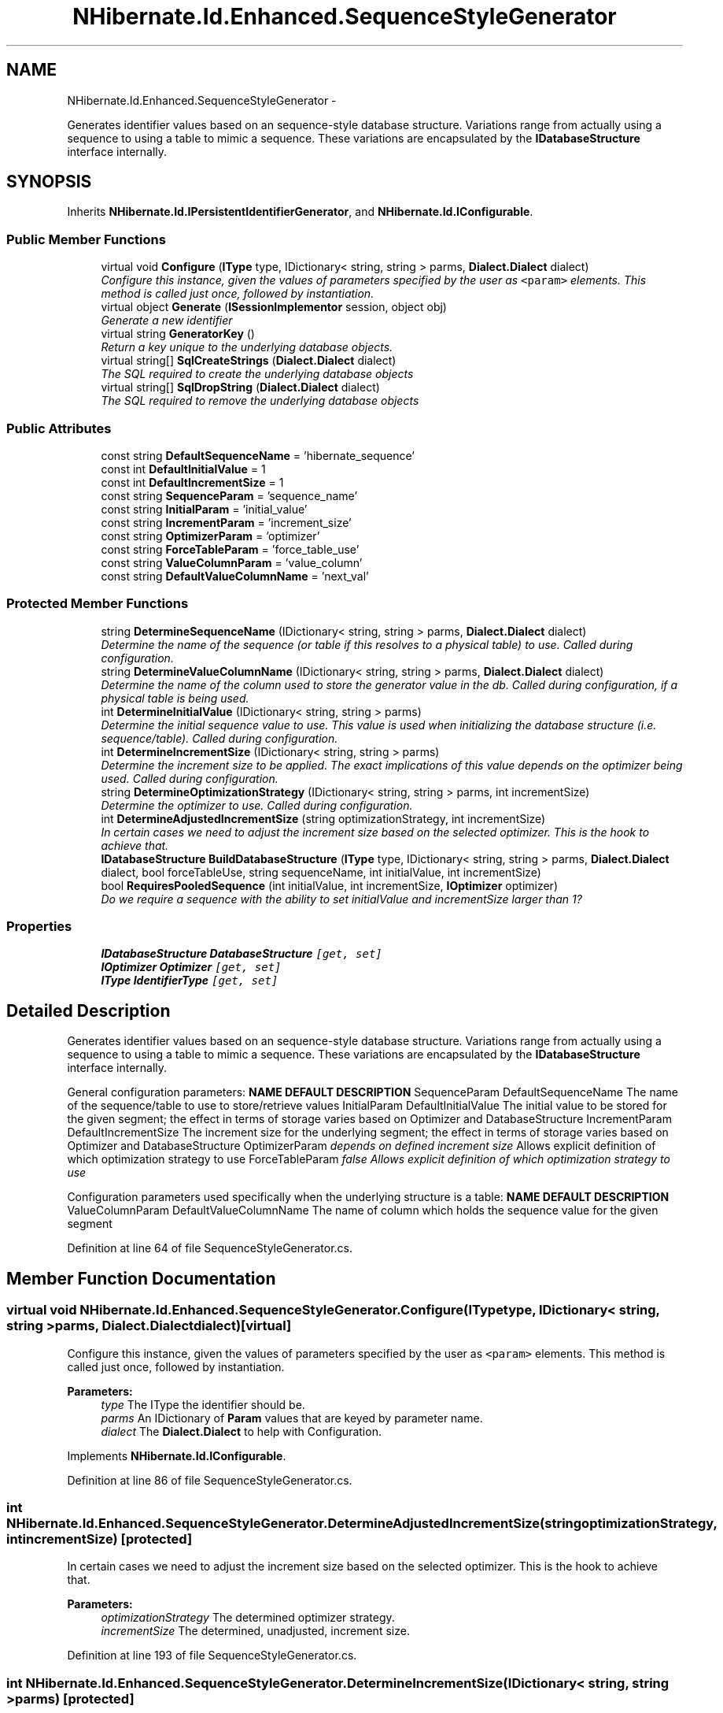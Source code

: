 .TH "NHibernate.Id.Enhanced.SequenceStyleGenerator" 3 "Fri Jul 5 2013" "Version 1.0" "HSA.InfoSys" \" -*- nroff -*-
.ad l
.nh
.SH NAME
NHibernate.Id.Enhanced.SequenceStyleGenerator \- 
.PP
Generates identifier values based on an sequence-style database structure\&. Variations range from actually using a sequence to using a table to mimic a sequence\&. These variations are encapsulated by the \fBIDatabaseStructure\fP interface internally\&.  

.SH SYNOPSIS
.br
.PP
.PP
Inherits \fBNHibernate\&.Id\&.IPersistentIdentifierGenerator\fP, and \fBNHibernate\&.Id\&.IConfigurable\fP\&.
.SS "Public Member Functions"

.in +1c
.ti -1c
.RI "virtual void \fBConfigure\fP (\fBIType\fP type, IDictionary< string, string > parms, \fBDialect\&.Dialect\fP dialect)"
.br
.RI "\fIConfigure this instance, given the values of parameters specified by the user as \fC<param>\fP elements\&. This method is called just once, followed by instantiation\&. \fP"
.ti -1c
.RI "virtual object \fBGenerate\fP (\fBISessionImplementor\fP session, object obj)"
.br
.RI "\fIGenerate a new identifier \fP"
.ti -1c
.RI "virtual string \fBGeneratorKey\fP ()"
.br
.RI "\fIReturn a key unique to the underlying database objects\&. \fP"
.ti -1c
.RI "virtual string[] \fBSqlCreateStrings\fP (\fBDialect\&.Dialect\fP dialect)"
.br
.RI "\fIThe SQL required to create the underlying database objects \fP"
.ti -1c
.RI "virtual string[] \fBSqlDropString\fP (\fBDialect\&.Dialect\fP dialect)"
.br
.RI "\fIThe SQL required to remove the underlying database objects \fP"
.in -1c
.SS "Public Attributes"

.in +1c
.ti -1c
.RI "const string \fBDefaultSequenceName\fP = 'hibernate_sequence'"
.br
.ti -1c
.RI "const int \fBDefaultInitialValue\fP = 1"
.br
.ti -1c
.RI "const int \fBDefaultIncrementSize\fP = 1"
.br
.ti -1c
.RI "const string \fBSequenceParam\fP = 'sequence_name'"
.br
.ti -1c
.RI "const string \fBInitialParam\fP = 'initial_value'"
.br
.ti -1c
.RI "const string \fBIncrementParam\fP = 'increment_size'"
.br
.ti -1c
.RI "const string \fBOptimizerParam\fP = 'optimizer'"
.br
.ti -1c
.RI "const string \fBForceTableParam\fP = 'force_table_use'"
.br
.ti -1c
.RI "const string \fBValueColumnParam\fP = 'value_column'"
.br
.ti -1c
.RI "const string \fBDefaultValueColumnName\fP = 'next_val'"
.br
.in -1c
.SS "Protected Member Functions"

.in +1c
.ti -1c
.RI "string \fBDetermineSequenceName\fP (IDictionary< string, string > parms, \fBDialect\&.Dialect\fP dialect)"
.br
.RI "\fIDetermine the name of the sequence (or table if this resolves to a physical table) to use\&. Called during configuration\&. \fP"
.ti -1c
.RI "string \fBDetermineValueColumnName\fP (IDictionary< string, string > parms, \fBDialect\&.Dialect\fP dialect)"
.br
.RI "\fIDetermine the name of the column used to store the generator value in the db\&. Called during configuration, if a physical table is being used\&. \fP"
.ti -1c
.RI "int \fBDetermineInitialValue\fP (IDictionary< string, string > parms)"
.br
.RI "\fIDetermine the initial sequence value to use\&. This value is used when initializing the database structure (i\&.e\&. sequence/table)\&. Called during configuration\&. \fP"
.ti -1c
.RI "int \fBDetermineIncrementSize\fP (IDictionary< string, string > parms)"
.br
.RI "\fIDetermine the increment size to be applied\&. The exact implications of this value depends on the optimizer being used\&. Called during configuration\&. \fP"
.ti -1c
.RI "string \fBDetermineOptimizationStrategy\fP (IDictionary< string, string > parms, int incrementSize)"
.br
.RI "\fIDetermine the optimizer to use\&. Called during configuration\&. \fP"
.ti -1c
.RI "int \fBDetermineAdjustedIncrementSize\fP (string optimizationStrategy, int incrementSize)"
.br
.RI "\fIIn certain cases we need to adjust the increment size based on the selected optimizer\&. This is the hook to achieve that\&. \fP"
.ti -1c
.RI "\fBIDatabaseStructure\fP \fBBuildDatabaseStructure\fP (\fBIType\fP type, IDictionary< string, string > parms, \fBDialect\&.Dialect\fP dialect, bool forceTableUse, string sequenceName, int initialValue, int incrementSize)"
.br
.ti -1c
.RI "bool \fBRequiresPooledSequence\fP (int initialValue, int incrementSize, \fBIOptimizer\fP optimizer)"
.br
.RI "\fIDo we require a sequence with the ability to set initialValue and incrementSize larger than 1? \fP"
.in -1c
.SS "Properties"

.in +1c
.ti -1c
.RI "\fBIDatabaseStructure\fP \fBDatabaseStructure\fP\fC [get, set]\fP"
.br
.ti -1c
.RI "\fBIOptimizer\fP \fBOptimizer\fP\fC [get, set]\fP"
.br
.ti -1c
.RI "\fBIType\fP \fBIdentifierType\fP\fC [get, set]\fP"
.br
.in -1c
.SH "Detailed Description"
.PP 
Generates identifier values based on an sequence-style database structure\&. Variations range from actually using a sequence to using a table to mimic a sequence\&. These variations are encapsulated by the \fBIDatabaseStructure\fP interface internally\&. 

General configuration parameters: \fBNAME\fP \fBDEFAULT\fP \fBDESCRIPTION\fP  SequenceParam DefaultSequenceName The name of the sequence/table to use to store/retrieve values  InitialParam DefaultInitialValue The initial value to be stored for the given segment; the effect in terms of storage varies based on Optimizer and DatabaseStructure  IncrementParam DefaultIncrementSize The increment size for the underlying segment; the effect in terms of storage varies based on Optimizer and DatabaseStructure  OptimizerParam \fIdepends on defined increment size\fP Allows explicit definition of which optimization strategy to use  ForceTableParam \fB\fIfalse\fP\fP Allows explicit definition of which optimization strategy to use  
.PP
Configuration parameters used specifically when the underlying structure is a table: \fBNAME\fP \fBDEFAULT\fP \fBDESCRIPTION\fP  ValueColumnParam DefaultValueColumnName The name of column which holds the sequence value for the given segment  
.PP
Definition at line 64 of file SequenceStyleGenerator\&.cs\&.
.SH "Member Function Documentation"
.PP 
.SS "virtual void NHibernate\&.Id\&.Enhanced\&.SequenceStyleGenerator\&.Configure (\fBIType\fPtype, IDictionary< string, string >parms, \fBDialect\&.Dialect\fPdialect)\fC [virtual]\fP"

.PP
Configure this instance, given the values of parameters specified by the user as \fC<param>\fP elements\&. This method is called just once, followed by instantiation\&. 
.PP
\fBParameters:\fP
.RS 4
\fItype\fP The IType the identifier should be\&.
.br
\fIparms\fP An IDictionary of \fBParam\fP values that are keyed by parameter name\&.
.br
\fIdialect\fP The \fBDialect\&.Dialect\fP to help with Configuration\&.
.RE
.PP

.PP
Implements \fBNHibernate\&.Id\&.IConfigurable\fP\&.
.PP
Definition at line 86 of file SequenceStyleGenerator\&.cs\&.
.SS "int NHibernate\&.Id\&.Enhanced\&.SequenceStyleGenerator\&.DetermineAdjustedIncrementSize (stringoptimizationStrategy, intincrementSize)\fC [protected]\fP"

.PP
In certain cases we need to adjust the increment size based on the selected optimizer\&. This is the hook to achieve that\&. 
.PP
\fBParameters:\fP
.RS 4
\fIoptimizationStrategy\fP The determined optimizer strategy\&.
.br
\fIincrementSize\fP The determined, unadjusted, increment size\&.
.RE
.PP

.PP
Definition at line 193 of file SequenceStyleGenerator\&.cs\&.
.SS "int NHibernate\&.Id\&.Enhanced\&.SequenceStyleGenerator\&.DetermineIncrementSize (IDictionary< string, string >parms)\fC [protected]\fP"

.PP
Determine the increment size to be applied\&. The exact implications of this value depends on the optimizer being used\&. Called during configuration\&. 
.PP
Definition at line 168 of file SequenceStyleGenerator\&.cs\&.
.SS "int NHibernate\&.Id\&.Enhanced\&.SequenceStyleGenerator\&.DetermineInitialValue (IDictionary< string, string >parms)\fC [protected]\fP"

.PP
Determine the initial sequence value to use\&. This value is used when initializing the database structure (i\&.e\&. sequence/table)\&. Called during configuration\&. 
.PP
Definition at line 159 of file SequenceStyleGenerator\&.cs\&.
.SS "string NHibernate\&.Id\&.Enhanced\&.SequenceStyleGenerator\&.DetermineOptimizationStrategy (IDictionary< string, string >parms, intincrementSize)\fC [protected]\fP"

.PP
Determine the optimizer to use\&. Called during configuration\&. 
.PP
Definition at line 176 of file SequenceStyleGenerator\&.cs\&.
.SS "string NHibernate\&.Id\&.Enhanced\&.SequenceStyleGenerator\&.DetermineSequenceName (IDictionary< string, string >parms, \fBDialect\&.Dialect\fPdialect)\fC [protected]\fP"

.PP
Determine the name of the sequence (or table if this resolves to a physical table) to use\&. Called during configuration\&. 
.PP
\fBParameters:\fP
.RS 4
\fIparms\fP 
.br
\fIdialect\fP 
.RE
.PP
\fBReturns:\fP
.RS 4
.RE
.PP

.PP
Definition at line 125 of file SequenceStyleGenerator\&.cs\&.
.SS "string NHibernate\&.Id\&.Enhanced\&.SequenceStyleGenerator\&.DetermineValueColumnName (IDictionary< string, string >parms, \fBDialect\&.Dialect\fPdialect)\fC [protected]\fP"

.PP
Determine the name of the column used to store the generator value in the db\&. Called during configuration, if a physical table is being used\&. 
.PP
Definition at line 149 of file SequenceStyleGenerator\&.cs\&.
.SS "virtual object NHibernate\&.Id\&.Enhanced\&.SequenceStyleGenerator\&.Generate (\fBISessionImplementor\fPsession, objectobj)\fC [virtual]\fP"

.PP
Generate a new identifier 
.PP
\fBParameters:\fP
.RS 4
\fIsession\fP The ISessionImplementor this id is being generated in\&.
.br
\fIobj\fP The entity for which the id is being generated\&.
.RE
.PP
\fBReturns:\fP
.RS 4
The new identifier
.RE
.PP

.PP
Implements \fBNHibernate\&.Id\&.IIdentifierGenerator\fP\&.
.PP
Definition at line 230 of file SequenceStyleGenerator\&.cs\&.
.SS "virtual string NHibernate\&.Id\&.Enhanced\&.SequenceStyleGenerator\&.GeneratorKey ()\fC [virtual]\fP"

.PP
Return a key unique to the underlying database objects\&. 
.PP
\fBReturns:\fP
.RS 4
A key unique to the underlying database objects\&. 
.RE
.PP
.PP
Prevents us from trying to create/remove them multiple times 
.PP
Implements \fBNHibernate\&.Id\&.IPersistentIdentifierGenerator\fP\&.
.PP
Definition at line 239 of file SequenceStyleGenerator\&.cs\&.
.SS "bool NHibernate\&.Id\&.Enhanced\&.SequenceStyleGenerator\&.RequiresPooledSequence (intinitialValue, intincrementSize, \fBIOptimizer\fPoptimizer)\fC [protected]\fP"

.PP
Do we require a sequence with the ability to set initialValue and incrementSize larger than 1? 
.PP
Definition at line 219 of file SequenceStyleGenerator\&.cs\&.
.SS "virtual string [] NHibernate\&.Id\&.Enhanced\&.SequenceStyleGenerator\&.SqlCreateStrings (\fBDialect\&.Dialect\fPdialect)\fC [virtual]\fP"

.PP
The SQL required to create the underlying database objects 
.PP
\fBParameters:\fP
.RS 4
\fIdialect\fP The \fBDialect\&.Dialect\fP to help with creating the sql\&.
.RE
.PP
\fBReturns:\fP
.RS 4
An array of String objects that contain the sql to create the necessary database objects\&. 
.RE
.PP

.PP
Implements \fBNHibernate\&.Id\&.IPersistentIdentifierGenerator\fP\&.
.PP
Definition at line 244 of file SequenceStyleGenerator\&.cs\&.
.SS "virtual string [] NHibernate\&.Id\&.Enhanced\&.SequenceStyleGenerator\&.SqlDropString (\fBDialect\&.Dialect\fPdialect)\fC [virtual]\fP"

.PP
The SQL required to remove the underlying database objects 
.PP
\fBParameters:\fP
.RS 4
\fIdialect\fP The \fBDialect\&.Dialect\fP to help with creating the sql\&.
.RE
.PP
\fBReturns:\fP
.RS 4
A String that will drop the database objects\&. 
.RE
.PP

.PP
Implements \fBNHibernate\&.Id\&.IPersistentIdentifierGenerator\fP\&.
.PP
Definition at line 249 of file SequenceStyleGenerator\&.cs\&.

.SH "Author"
.PP 
Generated automatically by Doxygen for HSA\&.InfoSys from the source code\&.
